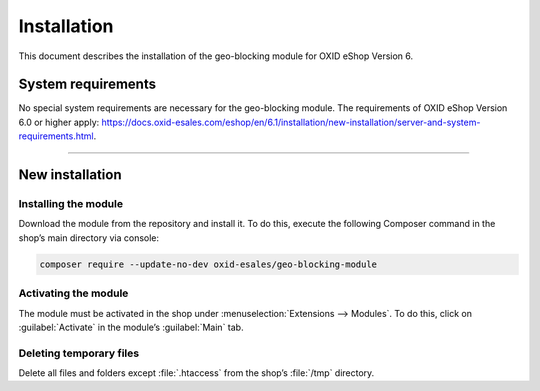 ﻿Installation
============

This document describes the installation of the geo-blocking module for OXID eShop Version 6.

.. |schritt| image:: media/icons/schritt.jpg
               :class: no-shadow

System requirements
-------------------
No special system requirements are necessary for the geo-blocking module. The requirements of OXID eShop Version 6.0 or higher apply: https://docs.oxid-esales.com/eshop/en/6.1/installation/new-installation/server-and-system-requirements.html.

--------------------------------------------------

New installation
----------------

|schritt| Installing the module
^^^^^^^^^^^^^^^^^^^^^^^^^^^^^^^
Download the module from the repository and install it. To do this, execute the following Composer command in the shop’s main directory via console:

.. code:: bash

   composer require --update-no-dev oxid-esales/geo-blocking-module


|schritt| Activating the module
^^^^^^^^^^^^^^^^^^^^^^^^^^^^^^^
The module must be activated in the shop under :menuselection:`Extensions --> Modules`. To do this, click on :guilabel:`Activate` in the module’s :guilabel:`Main` tab.

|schritt| Deleting temporary files
^^^^^^^^^^^^^^^^^^^^^^^^^^^^^^^^^^
Delete all files and folders except :file:`.htaccess` from the shop’s :file:`/tmp` directory.


.. Internal: oxdaas, status: